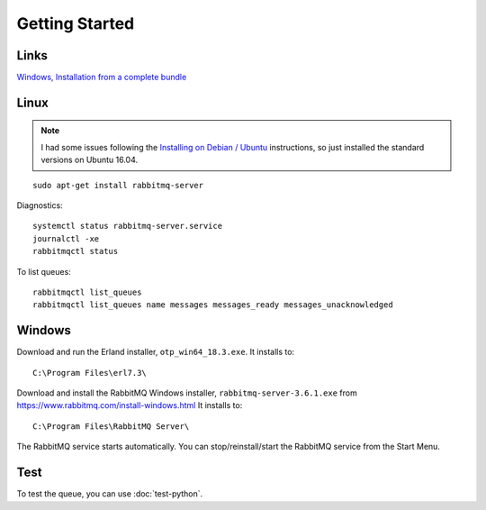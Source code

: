 Getting Started
***************

.. highlight:: bash

Links
=====

`Windows, Installation from a complete bundle`_

Linux
=====

.. note:: I had some issues following the `Installing on Debian / Ubuntu`_
          instructions, so just installed the standard versions on Ubuntu
          16.04.

::

  sudo apt-get install rabbitmq-server

Diagnostics::

  systemctl status rabbitmq-server.service
  journalctl -xe
  rabbitmqctl status

To list queues::

  rabbitmqctl list_queues
  rabbitmqctl list_queues name messages messages_ready messages_unacknowledged

Windows
=======

Download and run the Erland installer, ``otp_win64_18.3.exe``.  It installs to::

  C:\Program Files\erl7.3\

Download and install the RabbitMQ Windows installer,
``rabbitmq-server-3.6.1.exe`` from https://www.rabbitmq.com/install-windows.html
It installs to::

  C:\Program Files\RabbitMQ Server\

The RabbitMQ service starts automatically. You can stop/reinstall/start the
RabbitMQ service from the Start Menu.

Test
====

To test the queue, you can use :doc:`test-python`.


.. _`Windows, Installation from a complete bundle`: http://www.rabbitmq.com/install.html#install-windows-bundle
.. _`Installing on Debian / Ubuntu`: https://www.rabbitmq.com/install-debian.html
